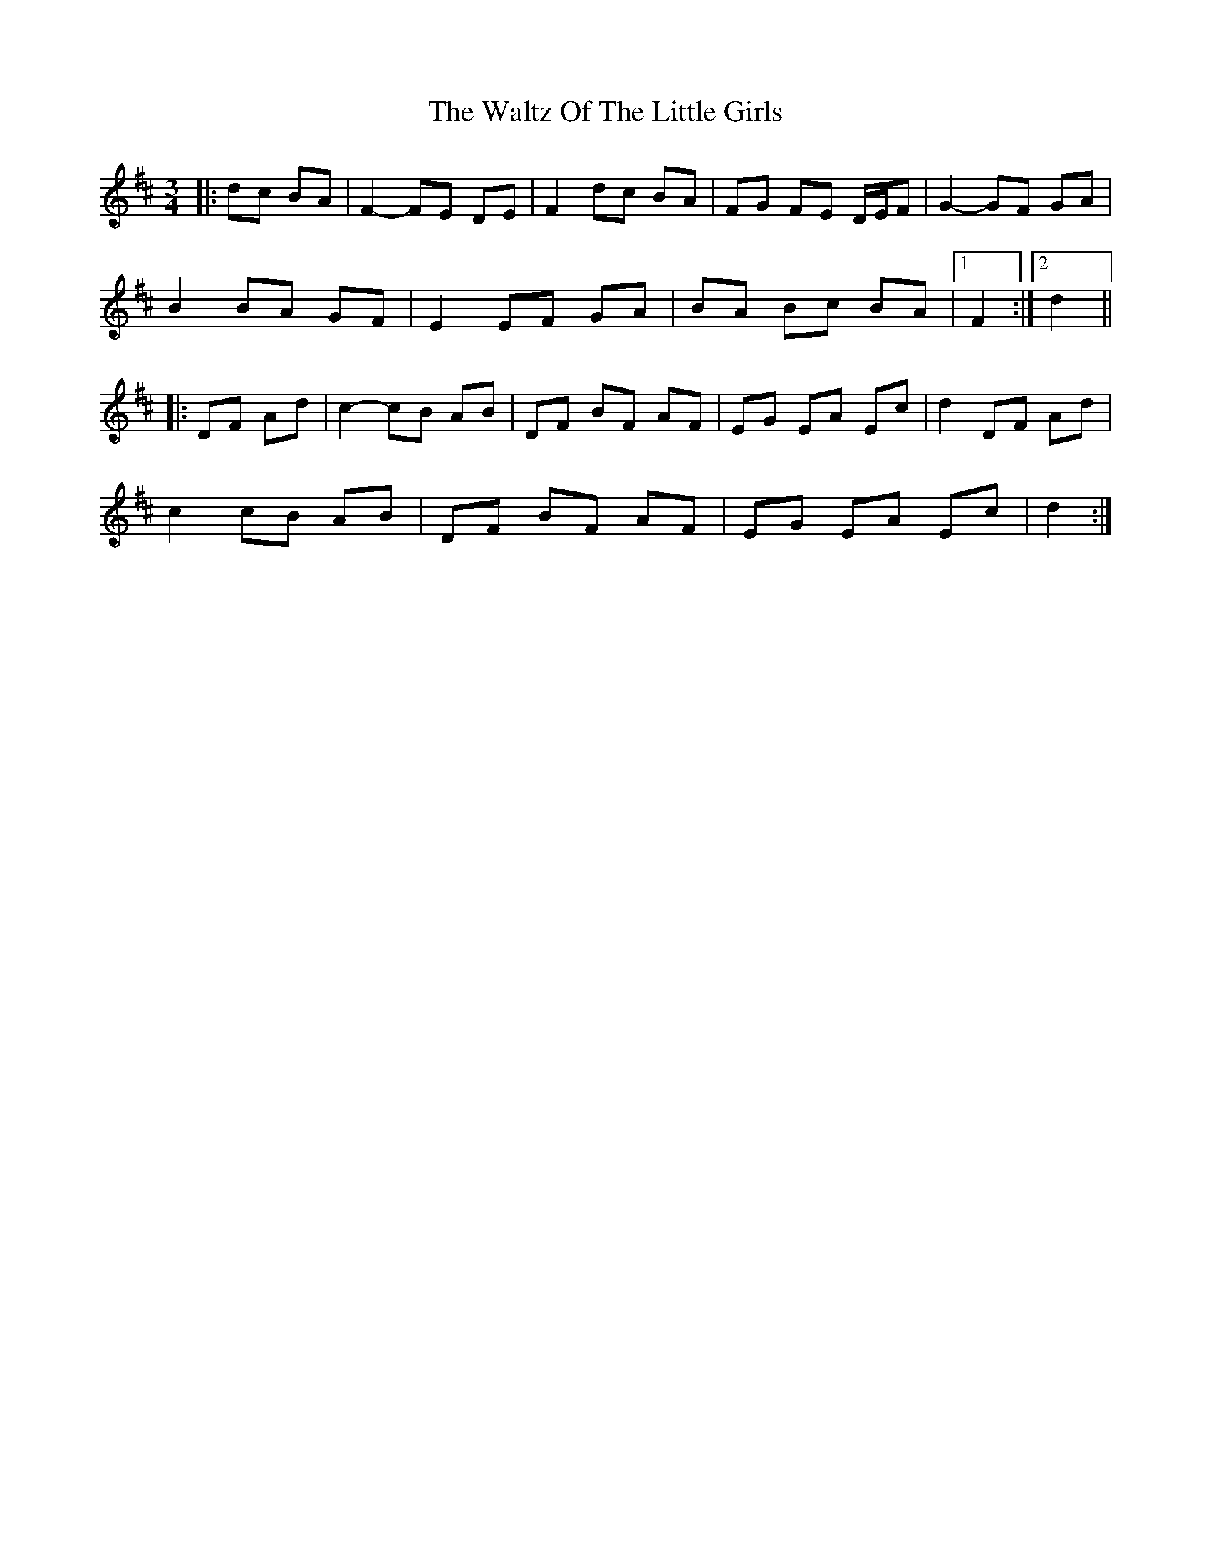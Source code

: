 X: 42067
T: Waltz Of The Little Girls, The
R: waltz
M: 3/4
K: Dmajor
|:dc BA|F2- FE DE|F2 dc BA|FG FE D/E/F|G2- GF GA|
B2 BA GF|E2 EF GA|BA Bc BA|1 F2:|2 d2||
|:DF Ad|c2- cB AB|DF BF AF|EG EA Ec|d2 DF Ad|
c2 cB AB|DF BF AF|EG EA Ec|d2:|


